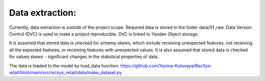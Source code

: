 Data extraction: 
================

Currently, data extraction is outside of the project scope. 
Required data is stored in the folder data/01_raw.
Data Version Control (DVC) is used to make a project reproducible. DVC is linked to Yandex Object storage.

It is assumed that stored data is checked for schema skews, which include receiving unexpected features, 
not receiving all the expected features, or receiving features with unexpected values.
It is also assumed that stored data is checked for values skews - significant changes in the statistical properties of data.

The data is loaded to the model by load_data function: 
https://github.com/Yanina-Kutovaya/RecSys-retail/blob/main/src/recsys_retail/data/make_dataset.py 